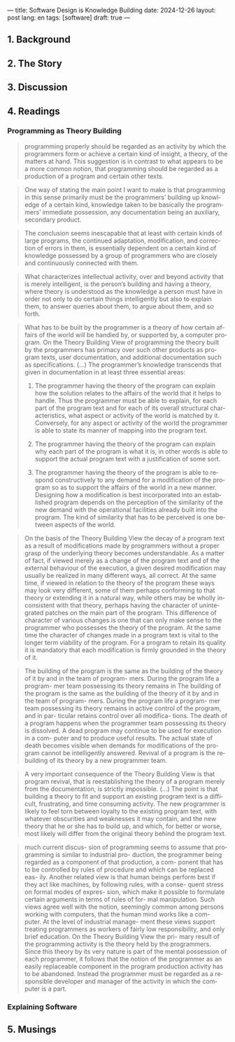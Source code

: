 ---
title: Software Design is Knowledge Building
date: 2024-12-26
layout: post
lang: en
tags: [software]
draft: true
---
#+OPTIONS: toc:nil num:nil
#+LANGUAGE: en

** 1. Background

** 2. The Story

** 3. Discussion

** 4. Readings
*** Programming as Theory Building

#+begin_quote
programming properly should be regarded as an activity by which the programmers form or achieve a certain kind of insight, a theory, of the matters at hand. This suggestion is in contrast to what appears to be a more common notion, that programming should be regarded as a production of a program and certain other texts.
#+end_quote

#+begin_quote
One way of stating the main point I want to make is that programming in this sense primarily must be the programmers’ building up knowledge of a certain kind, knowledge taken to be basically the programmers’ immediate possession, any documentation being an auxiliary, secondary product.
#+end_quote

#+begin_quote
The conclusion seems inescapable that at least with certain kinds of large programs, the continued adaptation, modification, and correction of errors in them, is essentially dependent on a certain kind of
knowledge possessed by a group of programmers who are closely and continuously connected with them.
#+end_quote

#+begin_quote
What characterizes intellectual activity, over and beyond activity that is merely intelligent, is the person’s building and having a theory, where theory is understood as the knowledge a person must have in order not only to do certain things intelligently but also to explain them, to answer queries about them, to
argue about them, and so forth.
#+end_quote

#+begin_quote
What has to be built by the programmer is a theory of how certain affairs of the world will be handled by, or supported by, a computer program. On the Theory Building View of programming the theory built by the programmers has primacy over such other products as program texts, user documentation, and additional documentation such as specifications. (...) The programmer’s knowledge transcends that given in documentation in at least three essential areas:

1) The programmer having the theory of the program can explain how the solution relates to the affairs of the world that it helps to handle. Thus the programmer must be able to explain, for each part of the program text and for each of its overall structural characteristics, what aspect or activity of the world is matched by it. Conversely, for any aspect or activity of the world the programmer is able to state its manner of mapping into the program text.

2) The programmer having the theory of the program can explain why each part of the program is what it is, in other words is able to support the actual program text with a justification of some sort.

3) The programmer having the theory of the program is able to respond constructively to any demand for a modification of the program so as to support the affairs of the world in a new manner. Designing how a modification is best incorporated into an established program depends on the perception of the similarity of the new demand with the operational facilities already built into the program. The kind of similarity that has to be perceived is one between aspects of the world.
#+end_quote

#+begin_quote
On the basis of the Theory Building View the decay of a program text as a result of modifications made by programmers without a proper grasp of the underlying theory becomes understandable. As a matter of fact, if viewed merely as a change of the program text and of the external behaviour of the execution, a given desired modification may usually be realized in many different ways, all correct. At the same time, if viewed in relation to the theory of the program these ways may look very different, some of them perhaps conforming to that theory or extending it in a natural way, while others may be wholly inconsistent with
that theory, perhaps having the character of unintegrated patches on the main part of the program. This difference of character of various changes is one that can only make sense to the programmer who possesses the theory of the program. At the same time the character of changes made in a program text is vital to the longer term viability of the program. For a program to retain its quality it is mandatory that each modification is firmly grounded in the theory of it.
#+end_quote

#+begin_quote
The building of the
program is the same as the building of the
theory of it by and in the team of program-
mers. During the program life a program-
mer team possessing its theory remains in
The building of the
program is the same as the building of the
theory of it by and in the team of program-
mers. During the program life a program-
mer team possessing its theory remains in
active control of the program, and in par-
ticular retains control over all modifica-
tions. The death of a program happens
when the programmer team possessing its
theory is dissolved. A dead program may
continue to be used for execution in a com-
puter and to produce useful results. The
actual state of death becomes visible when
demands for modifications of the program
cannot be intelligently answered. Revival
of a program is the rebuilding of its theory
by a new programmer team.
#+end_quote

#+begin_quote
A very important consequence of the
Theory Building View is that program
revival, that is reestablishing the theory of
a program merely from the documentation, is strictly impossible.
(...) The point is that building a theory to fit and support an existing program text is a difficult, frustrating, and time consuming activity. The new programmer is likely to feel torn between loyalty to the existing program text, with whatever obscurities and weaknesses it may contain, and the new theory that he or she has to build up, and which, for better or worse, most likely will differ from the original theory
behind the program text.
#+end_quote

#+begin_quote
much current discus-
sion of programming seems to assume that
programming is similar to industrial pro-
duction, the programmer being regarded
as a component of that production, a com-
ponent that has to be controlled by rules of
procedure and which can be replaced eas-
ily. Another related view is that human
beings perform best if they act like
machines, by following rules, with a conse-
quent stress on formal modes of expres-
sion, which make it possible to formulate
certain arguments in terms of rules of for-
mal manipulation. Such views agree well
with the notion, seemingly common
among persons working with computers,
that the human mind works like a com-
puter. At the level of industrial manage-
ment these views support treating
programmers as workers of fairly low
responsibility, and only brief education.
On the Theory Building View the pri-
mary result of the programming activity is
the theory held by the programmers. Since
this theory by its very nature is part of the
mental possession of each programmer, it
follows that the notion of the programmer
as an easily replaceable component in the
program production activity has to be
abandoned. Instead the programmer must
be regarded as a responsible developer
and manager of the activity in which the
computer is a part.
#+end_quote

*** Explaining Software

** 5. Musings
